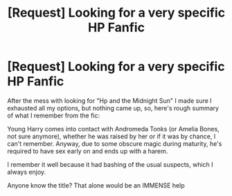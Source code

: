 #+TITLE: [Request] Looking for a very specific HP Fanfic

* [Request] Looking for a very specific HP Fanfic
:PROPERTIES:
:Author: KaosuKishi
:Score: 1
:DateUnix: 1469455122.0
:DateShort: 2016-Jul-25
:FlairText: Request
:END:
After the mess with looking for "Hp and the Midnight Sun" I made sure I exhausted all my options, but nothing came up, so, here's rough summary of what I remember from the fic:

Young Harry comes into contact with Andromeda Tonks (or Amelia Bones, not sure anymore), whether he was raised by her or if it was by chance, I can't remember. Anyway, due to some obscure magic during maturity, he's required to have sex early on and ends up with a harem.

I remember it well because it had bashing of the usual suspects, which I always enjoy.

Anyone know the title? That alone would be an IMMENSE help

